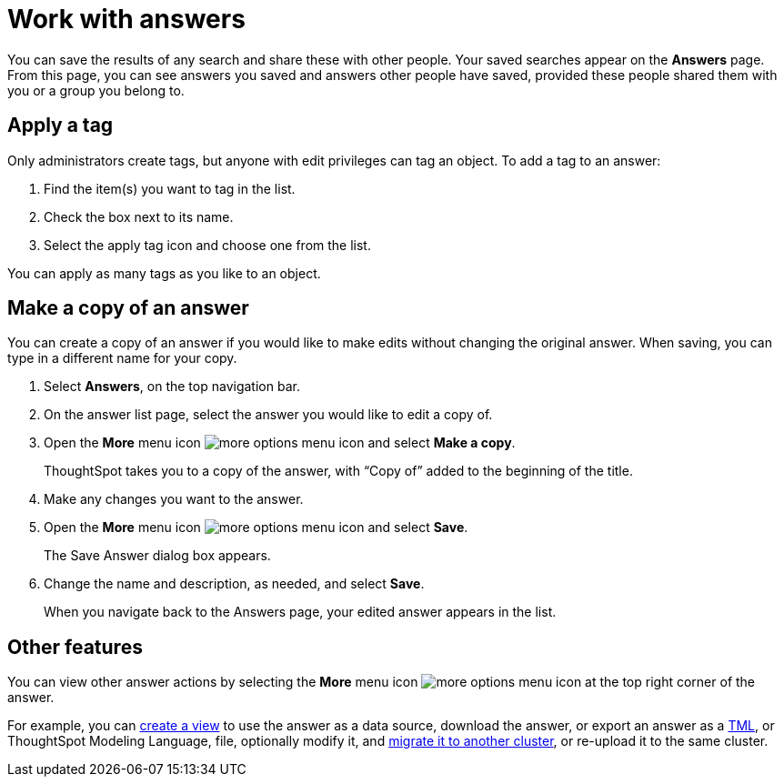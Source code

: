 = Work with answers
:last_updated: 6/14/2021
:linkattrs:
:experimental:
:page-layout: default-cloud
:page-aliases: /end-user/search/work-with-answers.adoc
:description: Answers are the saved results of a search.

You can save the results of any search and share these with other people.
Your saved searches appear on the *Answers* page.
From this page, you can see answers you saved and answers other people have saved, provided these people shared them with you or a group you belong to.

== Apply a tag

Only administrators create tags, but anyone with edit privileges can tag an object.
To add a tag to an answer:

. Find the item(s) you want to tag in the list.
. Check the box next to its name.
. Select the apply tag icon and choose one from the list.

You can apply as many tags as you like to an object.

== Make a copy of an answer

You can create a copy of an answer if you would like to make edits without changing the original answer.
When saving, you can type in a different name for your copy.

. Select *Answers*, on the top navigation bar.
. On the answer list page, select the answer you would like to edit a copy of.
. Open the *More* menu icon image:icon-more-10px.png[more options menu icon] and select *Make a copy*.

+
ThoughtSpot takes you to a copy of the answer, with "`Copy of`" added to the beginning of the title.

. Make any changes you want to the answer.
. Open the *More* menu icon image:icon-more-10px.png[more options menu icon] and select *Save*.
+
The Save Answer dialog box appears.

. Change the name and description, as needed, and select *Save*.
+
When you navigate back to the Answers page, your edited answer appears in the list.

== Other features

You can view other answer actions by selecting the *More* menu icon image:icon-more-10px.png[more options menu icon] at the top right corner of the answer.

For example, you can xref:views.adoc[create a view] to use the answer as a data source, download the answer, or export an answer as a xref:tml.adoc[TML], or ThoughtSpot Modeling Language, file, optionally modify it, and xref:scriptability.adoc[migrate it to another cluster], or re-upload it to the same cluster.
